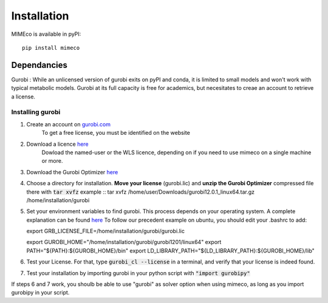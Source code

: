 Installation
============

MIMEco is available in pyPI::

    pip install mimeco

Dependancies 
-------------

Gurobi :
While an unlicensed version of gurobi exits on pyPI and conda, it is limited to small models and won't work with typical metabolic models.
Gurobi at its full capacity is free for academics, but necesitates to creae an account to retrieve a license. 

Installing gurobi
~~~~~~~~~~~~~~~~~

1. Create an account on `gurobi.com <https://www.gurobi.com>`_
    To get a free license, you must be identified on the website
2. Download a licence `here <https://portal.gurobi.com/iam/licenses/request>`_          
    Dowload the named-user or the WLS licence, depending on if you need to use mimeco on a single machine or more.
3. Download the Gurobi Optimizer `here <https://www.gurobi.com/downloads/gurobi-software/>`_
4. Choose a directory for installation. **Move your license** (gurobi.lic) and **unzip the Gurobi Optimizer** compressed file there with :code:`tar xvfz`
   example ::
   tar xvfz /home/user/Downloads/gurobi12.0.1_linux64.tar.gz /home/installation/gurobi
5. Set your environment variables to find gurobi. This process depends on your operating system. A complete explanation can be found `here <https://support.gurobi.com/hc/en-us/articles/13443862111761-How-do-I-set-system-environment-variables-for-Gurobi>`_
   To follow our precedent example on ubuntu, you should edit your .bashrc to add::
    
   export GRB_LICENSE_FILE=/home/installation/gurobi/gurobi.lic
   
   export GUROBI_HOME="/home/installation/gurobi/gurobi1201/linux64"
   export PATH="${PATH}:${GUROBI_HOME}/bin"
   export LD_LIBRARY_PATH="${LD_LIBRARY_PATH}:${GUROBI_HOME}/lib"

6. Test your License. For that, type :code:`gurobi_cl --license` in a terminal, and verify that your license is indeed found. 
7. Test your installation by importing gurobi in your python script with :code:`"import gurobipy"`

If steps 6 and 7 work, you shoulb be able to use "gurobi" as solver option when using mimeco, as long as you import gurobipy in your script.